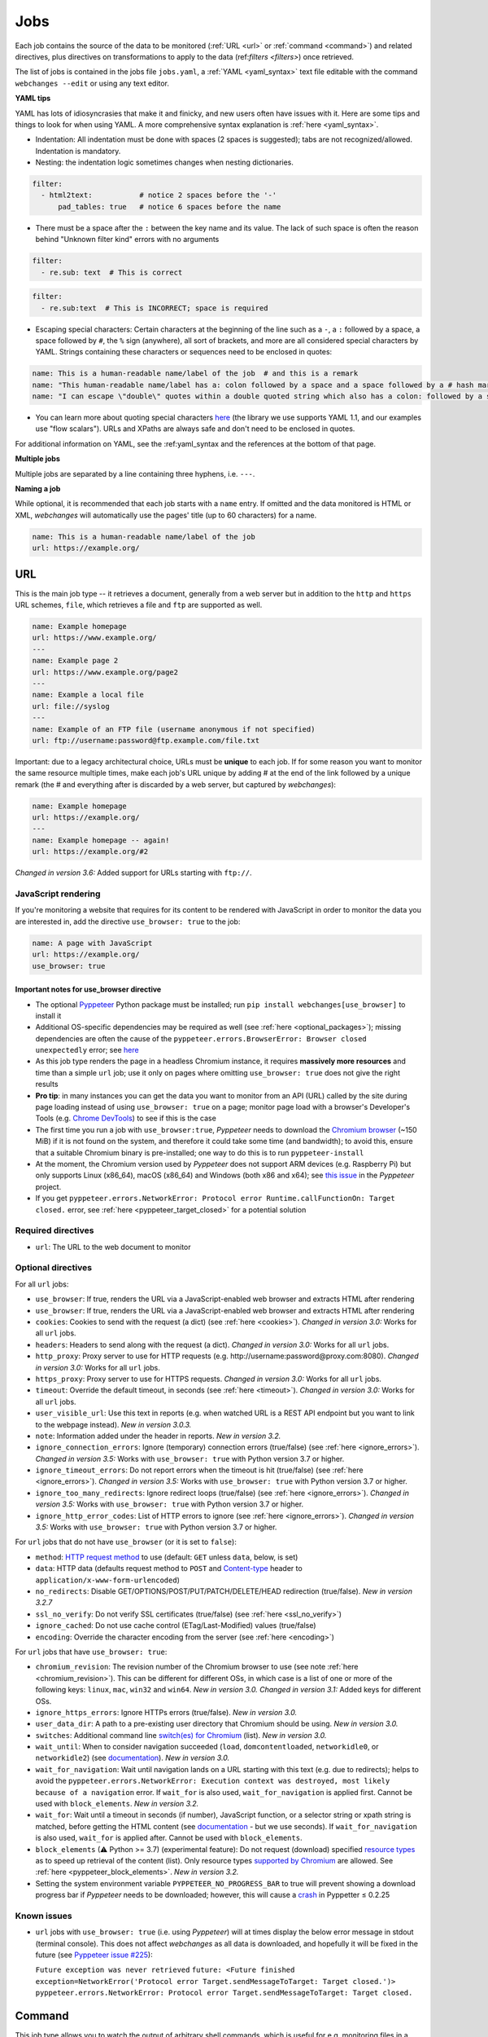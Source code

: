 .. _jobs:

====
Jobs
====
Each job contains the source of the data to be monitored (:ref:`URL <url>` or :ref:`command <command>`) and related
directives, plus directives on transformations to apply to the data (ref:`filters <filters>`) once retrieved.

The list of jobs is contained in the jobs file ``jobs.yaml``, a :ref:`YAML <yaml_syntax>` text file editable with the
command ``webchanges --edit`` or using any text editor.

**YAML tips**

YAML has lots of idiosyncrasies that make it and finicky, and new users often have issues with it.  Here are some tips
and things to look for when using YAML.  A more comprehensive syntax explanation is :ref:`here <yaml_syntax>`.

* Indentation: All indentation must be done with spaces (2 spaces is suggested); tabs are not recognized/allowed.
  Indentation is mandatory.
* Nesting: the indentation logic sometimes changes when nesting dictionaries.

.. code-block:: yaml

    filter:
      - html2text:           # notice 2 spaces before the '-'
          pad_tables: true   # notice 6 spaces before the name


* There must be a space after the ``:`` between the key name and its value. The lack of such space is often the
  reason behind "Unknown filter kind" errors with no arguments

.. code-block:: yaml

   filter:
     - re.sub: text  # This is correct

.. code-block:: yaml

   filter:
     - re.sub:text  # This is INCORRECT; space is required

* Escaping special characters: Certain characters at the beginning of the line such as a ``-``, a ``:`` followed by a
  space, a space followed by ``#``, the ``%`` sign (anywhere), all sort of brackets, and more are all considered special
  characters by YAML. Strings containing these characters or sequences need to be enclosed in quotes:

.. code-block:: yaml

   name: This is a human-readable name/label of the job  # and this is a remark
   name: "This human-readable name/label has a: colon followed by a space and a space followed by a # hash mark"
   name: "I can escape \"double\" quotes within a double quoted string which also has a colon: followed by a space"

* You can learn more about quoting special characters `here <https://www.yaml.info/learn/quote.html#flow>`__ (the
  library we use supports YAML 1.1, and our examples use "flow scalars").  URLs and XPaths are always safe and don't
  need to be enclosed in quotes.

For additional information on YAML, see the :ref:yaml_syntax and the references at the bottom of that page.

**Multiple jobs**

Multiple jobs are separated by a line containing three hyphens, i.e. ``---``.

**Naming a job**

While optional, it is recommended that each job starts with a ``name`` entry. If omitted and the data monitored is
HTML or XML, `webchanges` will automatically use the pages' title (up to 60 characters) for a name.

.. code-block:: yaml

   name: This is a human-readable name/label of the job
   url: https://example.org/


.. _url:

URL
---
This is the main job type -- it retrieves a document, generally from a web server but in addition to the ``http`` and
``https`` URL schemes,  ``file``, which retrieves a file and ``ftp`` are supported as well.

.. code-block:: yaml

   name: Example homepage
   url: https://www.example.org/
   ---
   name: Example page 2
   url: https://www.example.org/page2
   ---
   name: Example a local file
   url: file://syslog
   ---
   name: Example of an FTP file (username anonymous if not specified)
   url: ftp://username:password@ftp.example.com/file.txt


Important: due to a legacy architectural choice, URLs must be **unique** to each job. If for some reason you want to
monitor the same resource multiple times, make each job's URL unique by adding # at the end of the link followed by a
unique remark (the # and everything after is discarded by a web server, but captured by `webchanges`):

.. code-block:: yaml

   name: Example homepage
   url: https://example.org/
   ---
   name: Example homepage -- again!
   url: https://example.org/#2

`Changed in version 3.6:` Added support for URLs starting with ``ftp://``.


.. _use_browser:

JavaScript rendering
""""""""""""""""""""
If you're monitoring a website that requires for its content to be rendered with JavaScript in order to monitor the data
you are interested in, add the directive ``use_browser: true`` to the job:

.. code-block:: yaml

   name: A page with JavaScript
   url: https://example.org/
   use_browser: true

Important notes for use_browser directive
^^^^^^^^^^^^^^^^^^^^^^^^^^^^^^^^^^^^^^^^^
* The optional `Pyppeteer <https://github.com/pyppeteer/pyppeteer>`__ Python package must be installed; run
  ``pip install webchanges[use_browser]`` to install it
* Additional OS-specific dependencies may be required as well (see :ref:`here <optional_packages>`);
  missing dependencies are often the cause of the ``pyppeteer.errors.BrowserError:
  Browser closed unexpectedly`` error; see `here
  <https://github.com/puppeteer/puppeteer/blob/main/docs/troubleshooting.md#chrome-headless-doesnt-launch>`__
* As this job type
  renders the page in a headless Chromium instance, it requires **massively more resources** and time than a simple
  ``url`` job; use it only on pages where omitting ``use_browser: true`` does not give the right results
* **Pro tip**: in many instances you can get the data you want to monitor from an API (URL) called by the site during
  page loading instead of using ``use_browser: true`` on a page; monitor page load with a browser's Developer's Tools
  (e.g. `Chrome DevTools  <https://developers.google.com/web/tools/chrome-devtools>`__) to see if this is the case
* The first time you run a job with ``use_browser:true``, `Pyppeteer` needs to download the `Chromium browser
  <https://www.chromium.org/getting-involved/download-chromium>`__ (~150 MiB) if it is not found on the system, and
  therefore it could take some time (and bandwidth); to avoid this, ensure that a suitable Chromium binary is
  pre-installed; one way to do this is to run ``pyppeteer-install``
* At the moment, the Chromium version used by `Pyppeteer` does not support ARM devices (e.g. Raspberry Pi) but only
  supports Linux (x86_64), macOS (x86_64) and Windows (both x86 and x64); see `this issue
  <https://github.com/pyppeteer/pyppeteer/issues/155>`__ in the `Pyppeteer` project.
* If you get ``pyppeteer.errors.NetworkError: Protocol error Runtime.callFunctionOn: Target closed.`` error, see
  :ref:`here <pyppeteer_target_closed>` for a potential solution


Required directives
"""""""""""""""""""
- ``url``: The URL to the web document to monitor

Optional directives
"""""""""""""""""""
For all ``url`` jobs:

- ``use_browser``: If true, renders the URL via a JavaScript-enabled web browser and extracts HTML after rendering
- ``use_browser``: If true, renders the URL via a JavaScript-enabled web browser and extracts HTML after rendering
- ``cookies``: Cookies to send with the request (a dict) (see :ref:`here <cookies>`). `Changed in version 3.0:` Works
  for all ``url`` jobs.
- ``headers``: Headers to send along with the request (a dict). `Changed in version 3.0:` Works for all ``url`` jobs.
- ``http_proxy``: Proxy server to use for HTTP requests (e.g. \http://username:password@proxy.com:8080). `Changed in
  version 3.0:` Works for all ``url`` jobs.
- ``https_proxy``: Proxy server to use for HTTPS requests. `Changed in version 3.0:` Works for all ``url`` jobs.
- ``timeout``: Override the default timeout, in seconds (see :ref:`here <timeout>`). `Changed in version 3.0:` Works for
  all ``url`` jobs.
- ``user_visible_url``: Use this text in reports (e.g. when watched URL is a REST API endpoint but you want to link to
  the webpage instead). `New in version 3.0.3.`
- ``note``: Information added under the header in reports. `New in version 3.2.`
- ``ignore_connection_errors``: Ignore (temporary) connection errors (true/false) (see :ref:`here <ignore_errors>`).
  `Changed in version 3.5:` Works with ``use_browser: true`` with Python version 3.7 or higher.
- ``ignore_timeout_errors``: Do not report errors when the timeout is hit (true/false) (see :ref:`here
  <ignore_errors>`). `Changed in version 3.5:` Works with ``use_browser: true`` with Python version 3.7 or higher.
- ``ignore_too_many_redirects``: Ignore redirect loops (true/false) (see :ref:`here <ignore_errors>`). `Changed in
  version 3.5:` Works with ``use_browser: true`` with Python version 3.7 or higher.
- ``ignore_http_error_codes``: List of HTTP errors to ignore (see :ref:`here <ignore_errors>`). `Changed in version
  3.5:` Works with ``use_browser: true`` with Python version 3.7 or higher.

For ``url`` jobs that do not have ``use_browser`` (or it is set to ``false``):

- ``method``: `HTTP request method <https://developer.mozilla.org/en-US/docs/Web/HTTP/Methods>`__ to use
  (default: ``GET`` unless ``data``, below, is set)
- ``data``: HTTP data (defaults request method to ``POST`` and `Content-type
  <https://developer.mozilla.org/en-US/docs/Web/HTTP/Headers/Content-Type>`__ header to
  ``application/x-www-form-urlencoded``)
- ``no_redirects``: Disable GET/OPTIONS/POST/PUT/PATCH/DELETE/HEAD redirection (true/false). `New in version 3.2.7`
- ``ssl_no_verify``: Do not verify SSL certificates (true/false) (see :ref:`here <ssl_no_verify>`)
- ``ignore_cached``: Do not use cache control (ETag/Last-Modified) values (true/false)
- ``encoding``: Override the character encoding from the server (see :ref:`here <encoding>`)

For ``url`` jobs that have ``use_browser: true``:

- ``chromium_revision``: The revision number of the Chromium browser to use (see note :ref:`here <chromium_revision>`).
  This can be different for different OSs, in which case is a list of one or more of the following keys: ``linux``,
  ``mac``, ``win32`` and ``win64``. `New in version 3.0.` `Changed in version 3.1:` Added keys for different OSs.
- ``ignore_https_errors``: Ignore HTTPs errors (true/false). `New in version 3.0.`
- ``user_data_dir``: A path to a pre-existing user directory that Chromium should be using. `New in version 3.0.`
- ``switches``: Additional command line `switch(es) for Chromium
  <https://peter.sh/experiments/chromium-command-line-switches/>`__ (list). `New in version 3.0.`
- ``wait_until``: When to consider navigation succeeded (``load``, ``domcontentloaded``, ``networkidle0``, or
  ``networkidle2``) (see
  `documentation <https://miyakogi.github.io/pyppeteer/reference.html#pyppeteer.page.Page.goto>`__). `New in version
  3.0.`
- ``wait_for_navigation``: Wait until navigation lands on a URL starting with this text (e.g. due to redirects); helps
  to avoid the ``pyppeteer.errors.NetworkError: Execution context was destroyed, most likely because of a navigation``
  error. If ``wait_for`` is also used, ``wait_for_navigation`` is applied first. Cannot be used with ``block_elements``.
  `New in version 3.2.`
- ``wait_for``: Wait until a timeout in seconds (if number), JavaScript function, or a selector string or xpath
  string is matched, before getting the HTML content (see `documentation
  <https://miyakogi.github.io/pyppeteer/reference.html#pyppeteer.page.Page.waitFor>`__ - but we use seconds). If
  ``wait_for_navigation`` is also used, ``wait_for`` is applied after. Cannot be used with ``block_elements``.
- ``block_elements`` (⚠ Python >= 3.7) (experimental feature): Do not request (download) specified `resource types
  <https://developer.mozilla.org/en-US/docs/Mozilla/Add-ons/WebExtensions/API/webRequest/ResourceType>`__ as to
  speed up retrieval of the content (list). Only resource types `supported by Chromium
  <https://developer.chrome.com/docs/extensions/reference/webRequest/#type-ResourceType>`__ are allowed. See
  :ref:`here <pyppeteer_block_elements>`. `New in version 3.2.`
- Setting the system environment variable ``PYPPETEER_NO_PROGRESS_BAR`` to true will prevent showing a download
  progress bar if `Pyppeteer` needs to be downloaded; however, this will cause a `crash
  <https://github.com/pyppeteer/pyppeteer/pull/224>`__ in Pyppetter ≤ 0.2.25

Known issues
""""""""""""
* ``url`` jobs with ``use_browser: true`` (i.e. using `Pyppeteer`) will at times display the below error message in
  stdout (terminal console). This does not affect `webchanges` as all data is downloaded, and hopefully it will be fixed
  in the future (see `Pyppeteer issue #225 <https://github.com/pyppeteer/pyppeteer/issues/225>`__):

  ``Future exception was never retrieved``
  ``future: <Future finished exception=NetworkError('Protocol error Target.sendMessageToTarget: Target closed.')>``
  ``pyppeteer.errors.NetworkError: Protocol error Target.sendMessageToTarget: Target closed.``



.. _command:

Command
-------
This job type allows you to watch the output of arbitrary shell commands, which is useful for e.g. monitoring files
in a folder, output of scripts that query external devices (RPi GPIO), etc.

.. code-block:: yaml

   name: What is in my home directory?
   command: dir -al ~

.. _important_note_for_command_jobs:

Important note for command jobs
"""""""""""""""""""""""""""""""
When `webchanges` is run in Linux, for security purposes a ``command`` job will only run if the job file is both
owned by the same user running `webchanges` and can **only** be written by such user. To change the ownership and the
access permissions of the file (i.e. remove write permission for the group and all other users), run the following
commands:

.. code-block:: bash

   cd ~/.config/webchanges  # could be different
   sudo chown $USER:$(id -g -n) *.yaml
   sudo chmod go-w *.yaml

* ``sudo`` may or may not be required.
* Replace ``$USER`` with the username that runs `webchanges` if different than the use you're logged in when making the
  above changes, similarly with ``$(id -g -n)`` for the group.

Required directives
"""""""""""""""""""
- ``command``: The shell command to execute

Optional directives
"""""""""""""""""""
- none

Optional directives (for all job types)
---------------------------------------
These optional directives apply to all job types:

- ``name``: Human-readable name/label of the job (if not specified and the job is ``url`` and the content is HTML or
  XML, the title (up to 60 characters) will be used; otherwise the URL or command). `Changed in version 3.0:`
  Added auto-detect from HTML or XML.
- ``max_tries``: Number of consecutive times the job has to fail before reporting an error (default: 1); see
  :ref:`below <max_tries>`
- ``diff_tool``: Command to an external tool for generating diff text. See example usage :ref:`here <word_based_differ>`
- ``compared_versions``: Number of :ref:`versions to compare <compared_versions>` for similarity
- ``filter``: :ref:`filters` (if any) to apply to the output (can be tested with ``--test``)
- ``diff_filter``: :ref:`diff_filters` (if any) applied to the diff result (can be tested with ``--test-diff``)
- ``additions_only``: Filters unified diff output to keep only :ref:`addition lines <additions_only>`
- ``deletions_only``: Filters unified diff output to keep only :ref:`deleted lines <deletions_only>`
- ``is_markdown``: Lets html reporter know that data is markdown and should be reconstructed (default: false, but could
  be set by a filter such as ``html2text``)

.. _max_tries:

max_tries
"""""""""
Due to legacy naming, this directive doesn't do what intuition would tell you it should do, rather, it tells
`webchanges` **not** to report a job error until the job has failed for the number of consecutive times of
``max_tries``. Specifically, when a job fails, `webchanges` increases an internal counter, and will report an error
only when this counter reaches or exceeds the number of ``max_tries`` (default: 1, i.e. immediately). The internal
counter is reset to 0 when the job succeeds.

For example, if you set a job with ``max_tries: 12`` and run `webchanges` every 5 minutes, you will only get notified
if the job has failed every single time during the span of one hour (5 minutes * 12).

Setting default directives
""""""""""""""""""""""""""
See :ref:`job_defaults` for how to set default directives for all jobs
